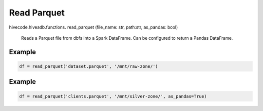Read Parquet
============

.. role:: method
.. role:: param

hivecode.hiveadb.functions. :method:`read_parquet` (:param:`file_name: str, path:str, as_pandas: bool`)

    Reads a Parquet file from dbfs into a Spark DataFrame. Can be configured to return a Pandas DataFrame.

Example
^^^^^^^
..  code-block:: python

    df = read_parquet('dataset.parquet', '/mnt/raw-zone/')

Example
^^^^^^^
..  code-block:: python

    df = read_parquet('clients.parquet', '/mnt/silver-zone/', as_pandas=True)
